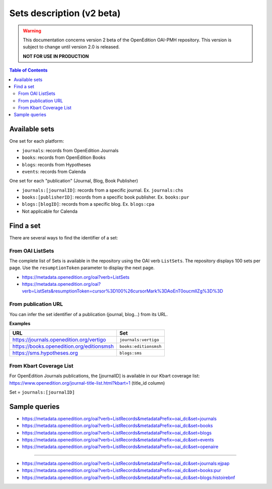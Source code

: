.. _sets_v2:

Sets description (v2 beta)
========================================

.. warning::

      This documentation concerns version 2 beta of the OpenEdition OAI-PMH repository. This version is subject to change until version 2.0 is released. 

      **NOT FOR USE IN PRODUCTION**

.. contents:: Table of Contents
   :depth: 2

Available sets
-------------------------

One set for each platform:

* ``journals``: records from OpenEdition Journals
* ``books``: records from OpenEdition Books
* ``blogs``: records from Hypotheses
* ``events``: records from Calenda

One set for each "publication" (Journal, Blog, Book Publisher)

* ``journals:[journalID]``: records from a specific journal. Ex. ``journals:chs``
* ``books:[publisherID]``: records from a specific book publisher. Ex. ``books:pur``
* ``blogs:[blogID]``: records from a specific blog. Ex. ``blogs:cpa``
* Not applicable for Calenda

.. _findaset:

Find a set
--------------

There are several ways to find the identifier of a set:

From OAI ListSets 
^^^^^^^^^^^^^^^^^^^
The complete list of Sets is available in the repository using the OAI verb ``ListSets``. The repository displays 100 sets per page. Use the ``resumptionToken`` parameter to display the next page. 

* https://metadata.openedition.org/oai?verb=ListSets
* https://metadata.openedition.org/oai?verb=ListSets&resumptionToken=cursor%3D100%26cursorMark%3DAoEnT0oucmllZg%3D%3D


From publication URL
^^^^^^^^^^^^^^^^^^^^^
You can infer the set identifier of a publication (journal, blog...)  from its URL.

**Examples**

============================================ ========================
URL                                          Set
============================================ ========================
https://journals.openedition.org/vertigo     ``journals:vertigo``
https://books.openedition.org/editionsmsh    ``books:editionsmsh``
https://sms.hypotheses.org                   ``blogs:sms``
============================================ ========================


From Kbart Coverage List
^^^^^^^^^^^^^^^^^^^^^^^^
For OpenEdition Journals publications, the [journalID] is available in our Kbart coverage list: https://www.openedition.org/journal-title-list.html?kbart=1 (title_id column)

Set = ``journals:[journalID]``

Sample queries
-------------------

* https://metadata.openedition.org/oai?verb=ListRecords&metadataPrefix=oai_dc&set=journals
* https://metadata.openedition.org/oai?verb=ListRecords&metadataPrefix=oai_dc&set=books
* https://metadata.openedition.org/oai?verb=ListRecords&metadataPrefix=oai_dc&set=blogs
* https://metadata.openedition.org/oai?verb=ListRecords&metadataPrefix=oai_dc&set=events
* https://metadata.openedition.org/oai?verb=ListRecords&metadataPrefix=oai_dc&set=openaire

--------------------------------------

* https://metadata.openedition.org/oai?verb=ListRecords&metadataPrefix=oai_dc&set=journals:ejpap
* https://metadata.openedition.org/oai?verb=ListRecords&metadataPrefix=oai_dc&set=books:pur
* https://metadata.openedition.org/oai?verb=ListRecords&metadataPrefix=oai_dc&set=blogs:histoirebnf



